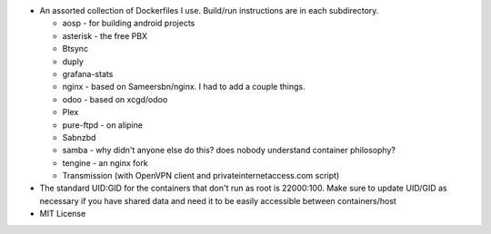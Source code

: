 * An assorted collection of Dockerfiles I use. Build/run instructions are in each subdirectory.
  
  - aosp - for building android projects
  - asterisk - the free PBX
  - Btsync
  - duply
  - grafana-stats
  - nginx - based on Sameersbn/nginx. I had to add a couple things.
  - odoo - based on xcgd/odoo
  - Plex
  - pure-ftpd - on alipine
  - Sabnzbd
  - samba - why didn't anyone else do this? does nobody understand container philosophy?
  - tengine - an nginx fork
  - Transmission (with OpenVPN client and privateinternetaccess.com script)

* The standard UID:GID for the containers that don't run as root is 22000:100. Make sure to update UID/GID as necessary if you have shared data and need it to be easily accessible between containers/host
* MIT License
